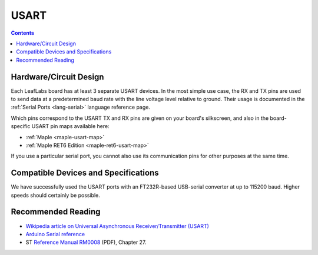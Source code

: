 .. _usart:

USART
=====

.. contents:: Contents
   :local:

Hardware/Circuit Design
-----------------------

.. FIXME [0.0.12/Maple Native] UART4 and UART5, Native links
.. FIXME [0.0.11] Mini info and links

Each LeafLabs board has at least 3 separate USART devices. In the most
simple use case, the RX and TX pins are used to send data at a
predetermined baud rate with the line voltage level relative to
ground.  Their usage is documented in the :ref:`Serial Ports
<lang-serial>` language reference page.

Which pins correspond to the USART TX and RX pins are given on your
board's silkscreen, and also in the board-specific USART pin maps
available here:

* :ref:`Maple <maple-usart-map>`
* :ref:`Maple RET6 Edition <maple-ret6-usart-map>`

If you use a particular serial port, you cannot also use its
communication pins for other purposes at the same time.

Compatible Devices and Specifications
-------------------------------------

We have successfully used the USART ports with an FT232R-based
USB-serial converter at up to 115200 baud.  Higher speeds should
certainly be possible.

Recommended Reading
-------------------

* `Wikipedia article on Universal Asynchronous Receiver/Transmitter
  (USART)
  <http://en.wikipedia.org/wiki/Universal_asynchronous_receiver/transmitter>`_
* `Arduino Serial reference
  <http://arduino.cc/en/Reference/Serial>`_
* ST `Reference Manual RM0008
  <http://www.st.com/stonline/products/literature/rm/13902.pdf>`_
  (PDF), Chapter 27.
